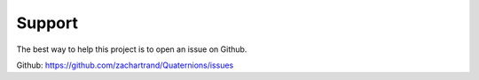 Support
=======

The best way to help this project is to open an issue on Github.

Github: https://github.com/zachartrand/Quaternions/issues

